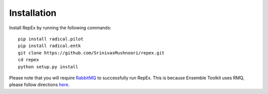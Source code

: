.. _installation:

************
Installation
************

Install RepEx by running the following commands::
  

    pip install radical.pilot
    pip install radical.entk
    git clone https://github.com/SrinivasMushnoori/repex.git
    cd repex
    python setup.py install

Please note that you will require `RabbitMQ <https://www.rabbitmq.com/>`_ to successfully run RepEx. This is because Ensemble Toolkit uses RMQ, please follow directions `here <https://radicalentk.readthedocs.io/en/latest/install.html#installing-rabbitmq>`_.
